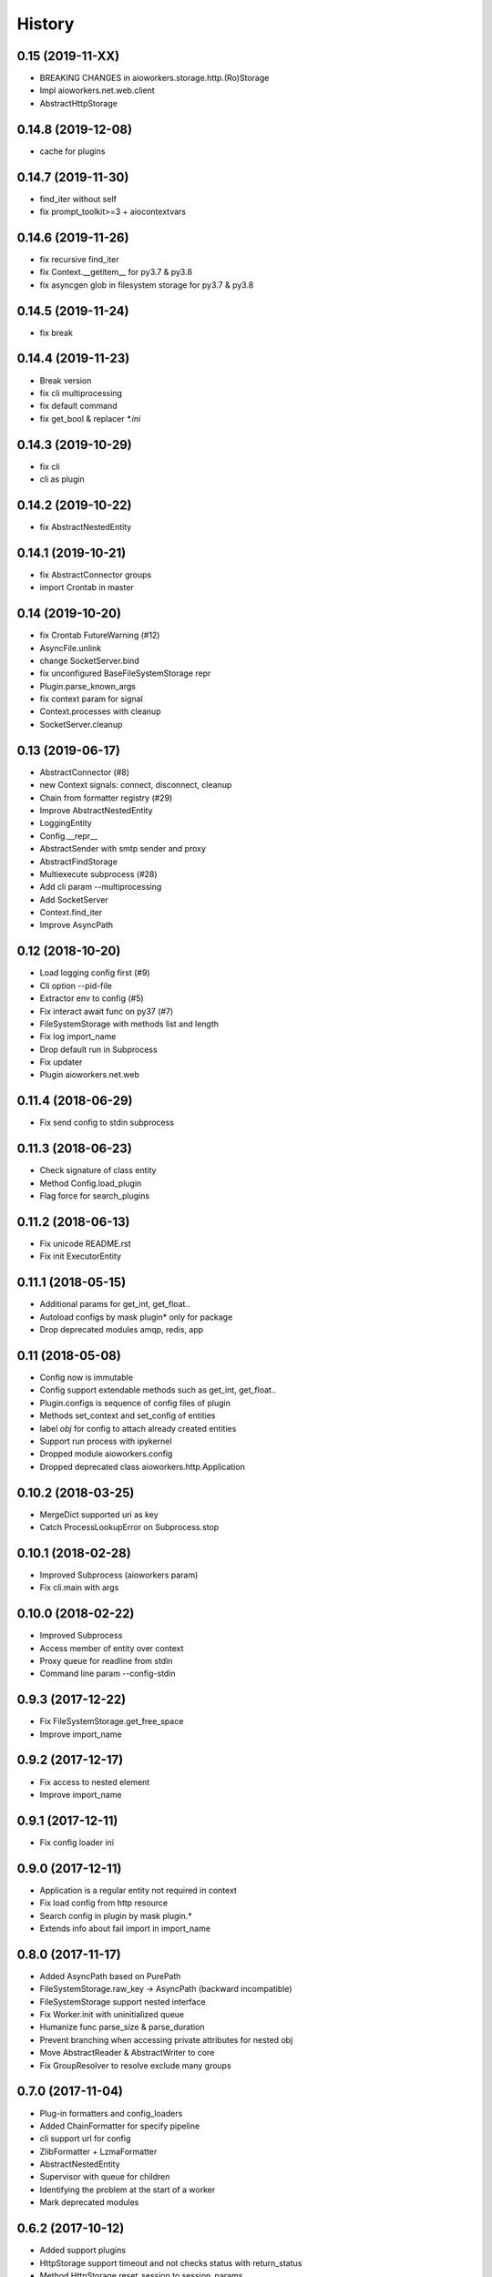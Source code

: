 =======
History
=======

0.15 (2019-11-XX)
-----------------

* BREAKING CHANGES in aioworkers.storage.http.(Ro)Storage
* Impl aioworkers.net.web.client
* AbstractHttpStorage



0.14.8 (2019-12-08)
-------------------

* cache for plugins


0.14.7 (2019-11-30)
-------------------

* find_iter without self
* fix prompt_toolkit>=3 + aiocontextvars


0.14.6 (2019-11-26)
-------------------

* fix recursive find_iter
* fix Context.__getitem__ for py3.7 & py3.8
* fix asyncgen glob in filesystem storage for py3.7 & py3.8


0.14.5 (2019-11-24)
-------------------

* fix break


0.14.4 (2019-11-23)
-------------------

* Break version
* fix cli multiprocessing
* fix default command
* fix get_bool & replacer `*.ini`


0.14.3 (2019-10-29)
-------------------

* fix cli
* cli as plugin


0.14.2 (2019-10-22)
-------------------

* fix AbstractNestedEntity


0.14.1 (2019-10-21)
-------------------

* fix AbstractConnector groups
* import Crontab in master


0.14 (2019-10-20)
-----------------

* fix Crontab FutureWarning (#12)
* AsyncFile.unlink
* change SocketServer.bind
* fix unconfigured BaseFileSystemStorage repr
* Plugin.parse_known_args
* fix context param for signal
* Context.processes with cleanup
* SocketServer.cleanup



0.13 (2019-06-17)
-----------------

* AbstractConnector (#8)
* new Context signals: connect, disconnect, cleanup
* Chain from formatter registry (#29)
* Improve AbstractNestedEntity
* LoggingEntity
* Config.__repr__
* AbstractSender with smtp sender and proxy
* AbstractFindStorage
* Multiexecute subprocess (#28)
* Add cli param --multiprocessing
* Add SocketServer
* Context.find_iter
* Improve AsyncPath



0.12 (2018-10-20)
-----------------

* Load logging config first (#9)
* Cli option --pid-file
* Extractor env to config (#5)
* Fix interact await func on py37 (#7)
* FileSystemStorage with methods list and length
* Fix log import_name
* Drop default run in Subprocess
* Fix updater
* Plugin aioworkers.net.web



0.11.4 (2018-06-29)
-------------------

* Fix send config to stdin subprocess


0.11.3 (2018-06-23)
-------------------

* Check signature of class entity
* Method Config.load_plugin
* Flag force for search_plugins


0.11.2 (2018-06-13)
-------------------

* Fix unicode README.rst
* Fix init ExecutorEntity


0.11.1 (2018-05-15)
-------------------

* Additional params for get_int, get_float..
* Autoload configs by mask plugin* only for package
* Drop deprecated modules amqp, redis, app


0.11 (2018-05-08)
-----------------

* Config now is immutable
* Config support extendable methods such as get_int, get_float..
* Plugin.configs is sequence of config files of plugin
* Methods set_context and set_config of entities
* label `obj` for config to attach already created entities
* Support run process with ipykernel
* Dropped module aioworkers.config
* Dropped deprecated class aioworkers.http.Application



0.10.2 (2018-03-25)
-------------------

* MergeDict supported uri as key
* Catch ProcessLookupError on Subprocess.stop


0.10.1 (2018-02-28)
-------------------

* Improved Subprocess (aioworkers param)
* Fix cli.main with args


0.10.0 (2018-02-22)
-------------------

* Improved Subprocess
* Access member of entity over context
* Proxy queue for readline from stdin
* Command line param --config-stdin


0.9.3 (2017-12-22)
------------------

* Fix FileSystemStorage.get_free_space
* Improve import_name


0.9.2 (2017-12-17)
------------------

* Fix access to nested element
* Improve import_name


0.9.1 (2017-12-11)
------------------

* Fix config loader ini


0.9.0 (2017-12-11)
------------------

* Application is a regular entity not required in context
* Fix load config from http resource
* Search config in plugin by mask plugin.*
* Extends info about fail import in import_name


0.8.0 (2017-11-17)
------------------

* Added AsyncPath based on PurePath
* FileSystemStorage.raw_key -> AsyncPath (backward incompatible)
* FileSystemStorage support nested interface
* Fix Worker.init with uninitialized queue
* Humanize func parse_size & parse_duration
* Prevent branching when accessing private attributes for nested obj
* Move AbstractReader & AbstractWriter to core
* Fix GroupResolver to resolve exclude many groups


0.7.0 (2017-11-04)
------------------

* Plug-in formatters and config_loaders
* Added ChainFormatter for specify pipeline
* cli support url for config
* ZlibFormatter + LzmaFormatter
* AbstractNestedEntity
* Supervisor with queue for children
* Identifying the problem at the start of a worker
* Mark deprecated modules


0.6.2 (2017-10-12)
------------------

* Added support plugins
* HttpStorage support timeout and not checks status with return_status
* Method HttpStorage.reset_session to session_params
* Fixed interactive mode
* Added docs articles


0.6.1 (2017-09-24)
------------------

* Improved HttpStorage and FileSystemStorage
* Added example `monitoring <examples/monitoring>`_ with graphite
* Fix match negative number in ini config
* Calling a worker launches a coro


0.6.0 (2017-06-27)
------------------

* Added commands param in cli
* Added classes for ContextProcessor and FileLoader family
* Context now contextmanager


0.5.1 (2017-06-09)
------------------

* Change grouping cli params (no backward compatibility)
* Add cwd in sys.path with cli
* Auto execution `func` & add utils.module_path


0.5.0 (2017-05-17)
------------------

* Grouping
* FieldStorageMixin
* Logging level instead root logger level in params cli
* find-links param in PipUpdater
* Open csv in init coro DictReader queue


0.4.5 (2017-04-13)
------------------

* Atomic set in FileSystemStorage
* Correct default crontab in updater

0.4.4 (2017-04-12)
------------------

* BaseUpdater
* Example PingPong

0.4.3 (2017-04-10)
------------------

* FileSystemStorage fix for windows

0.4.2 (2017-04-05)
------------------

* FileSystemStorage method wait free space
* Module humanize
* Example of a cron worker

0.4.1 (2017-03-23)
------------------

* Context access optimization
* Logging cli parameter to specify log level for root logger
* Validate config param and load from io object
* Interact await function
* Fix aiohttp 2.0 import


0.4.0 (2017-03-12)
------------------

* Added ScoreQueue interface
* Implements ScoreQueue in TimestampQueue and RedisZQueue
* Lock refactor with catch aioredis.PoolClosedError
* Added interact mode in cli power by ipython
* Added amqp queue power by asynqp
* Explicity setup signals to stop
* Crontab rule in worker
* Fix stopped mistake in worker
* Fix merge MergeDict and subclass dict


0.3.3 (2017-02-22)
------------------

* Refactor http storage
* RedisStorage based on AbstractListedStorage


0.3.2 (2017-02-20)
------------------

* StorageError in method set http storage


0.3.1 (2017-02-18)
------------------

* Fix redis script in TimestampZQueue


0.3.0 (2017-02-17)
------------------

* Added FutureStorage
* Added TimestampZQueue on redis
* Added Subprocess and Supervisor workers
* Added method copy and move for Storage
* Propagate file extension in HashFileSystemStorage
* Added method to AbstractStorage raw_key
* Cli refactor
* Added counter in Worker
* Used app startup and shutdown signals
* Contains for MergeDict
* Base Queue maxsize optional


0.2.0 (2016-12-05)
------------------

* Added Worker and TimestampQueue
* Added classes queue and storage worked over redis
* Added Formatter and used one in FileSystemStorage and redis classes
* Changes in Context
* Fixed HttpStorage and used yarl.URL

0.1.0 (2016-11-25)
------------------

* Added entities loader
* Added abstract storage
* Fixed configuration
* Changes in BaseApplication

0.0.1 (2016-11-13)
------------------

* Subsystem loading config
* Base application and cli
* Base queue and csv.DictReader
